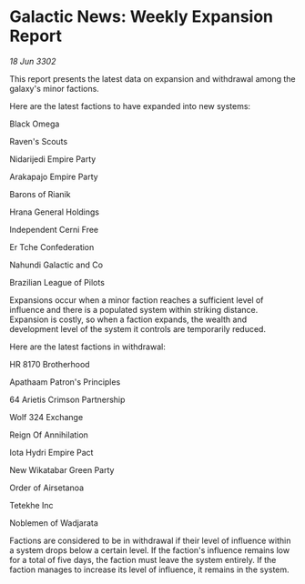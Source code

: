 * Galactic News: Weekly Expansion Report

/18 Jun 3302/

This report presents the latest data on expansion and withdrawal among the galaxy's minor factions. 

Here are the latest factions to have expanded into new systems: 

Black Omega 

Raven's Scouts 

Nidarijedi Empire Party 

Arakapajo Empire Party 

Barons of Rianik 

Hrana General Holdings 

Independent Cerni Free 

Er Tche Confederation 

Nahundi Galactic and Co 

Brazilian League of Pilots 

Expansions occur when a minor faction reaches a sufficient level of influence and there is a populated system within striking distance. Expansion is costly, so when a faction expands, the wealth and development level of the system it controls are temporarily reduced. 

Here are the latest factions in withdrawal: 

HR 8170 Brotherhood 

Apathaam Patron's Principles 

64 Arietis Crimson Partnership 

Wolf 324 Exchange 

Reign Of Annihilation 

Iota Hydri Empire Pact 

New Wikatabar Green Party 

Order of Airsetanoa 

Tetekhe Inc 

Noblemen of Wadjarata 

Factions are considered to be in withdrawal if their level of influence within a system drops below a certain level. If the faction's influence remains low for a total of five days, the faction must leave the system entirely. If the faction manages to increase its level of influence, it remains in the system.